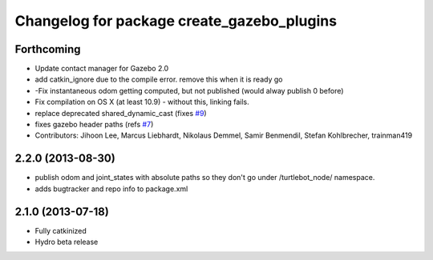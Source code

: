 ^^^^^^^^^^^^^^^^^^^^^^^^^^^^^^^^^^^^^^^^^^^
Changelog for package create_gazebo_plugins
^^^^^^^^^^^^^^^^^^^^^^^^^^^^^^^^^^^^^^^^^^^

Forthcoming
-----------
* Update contact manager for Gazebo 2.0
* add catkin_ignore due to the compile error. remove this when it is ready go
* -Fix instantaneous odom getting computed, but not published (would alway publish 0 before)
* Fix compilation on OS X (at least 10.9)
  - without this, linking fails.
* replace deprecated shared_dynamic_cast (fixes `#9 <https://github.com/turtlebot/turtlebot_create_desktop/issues/9>`_)
* fixes gazebo header paths (refs `#7 <https://github.com/turtlebot/turtlebot_create_desktop/issues/7>`_)
* Contributors: Jihoon Lee, Marcus Liebhardt, Nikolaus Demmel, Samir Benmendil, Stefan Kohlbrecher, trainman419

2.2.0 (2013-08-30)
------------------
* publish odom and joint_states with absolute paths so they don't go under /turtlebot_node/ namespace.
* adds bugtracker and repo info to package.xml

2.1.0 (2013-07-18)
------------------
* Fully catkinized
* Hydro beta release
